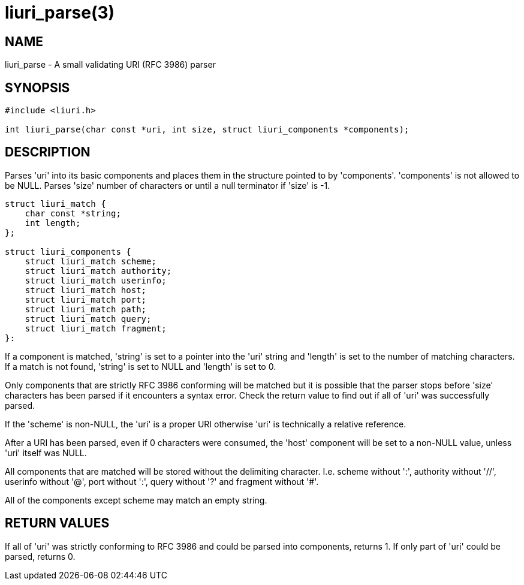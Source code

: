 = liuri_parse(3)

== NAME

liuri_parse - A small validating URI (RFC 3986) parser

== SYNOPSIS

[source,c]
----
#include <liuri.h>

int liuri_parse(char const *uri, int size, struct liuri_components *components);
----

== DESCRIPTION

Parses 'uri' into its basic components and places them in the structure pointed to by 'components'. 'components' is not allowed to be NULL. Parses 'size' number of characters or until a null terminator if 'size' is -1.

[source,c]
----
struct liuri_match {
    char const *string;
    int length;  
};

struct liuri_components {
    struct liuri_match scheme;
    struct liuri_match authority;
    struct liuri_match userinfo;
    struct liuri_match host;
    struct liuri_match port;
    struct liuri_match path;
    struct liuri_match query;
    struct liuri_match fragment;
}:
----

If a component is matched, 'string' is set to a pointer into the 'uri' string and 'length' is set to the number of matching characters. If a match is not found, 'string' is set to NULL and 'length' is set to 0.

Only components that are strictly RFC 3986 conforming will be matched but it is possible that the parser stops before 'size' characters has been parsed if it encounters a syntax error. Check the return value to find out if all of 'uri' was successfully parsed.

If the 'scheme' is non-NULL, the 'uri' is a proper URI otherwise 'uri' is technically a relative reference.

After a URI has been parsed, even if 0 characters were consumed, the 'host' component will be set to a non-NULL value, unless 'uri' itself was NULL.

All components that are matched will be stored without the delimiting character. I.e. scheme without ':', authority without '//', userinfo without '@', port without ':', query without '?' and fragment without '#'.

All of the components except scheme may match an empty string.

== RETURN VALUES

If all of 'uri' was strictly conforming to RFC 3986 and could be parsed into components, returns 1. If only part of 'uri' could be parsed, returns 0.
